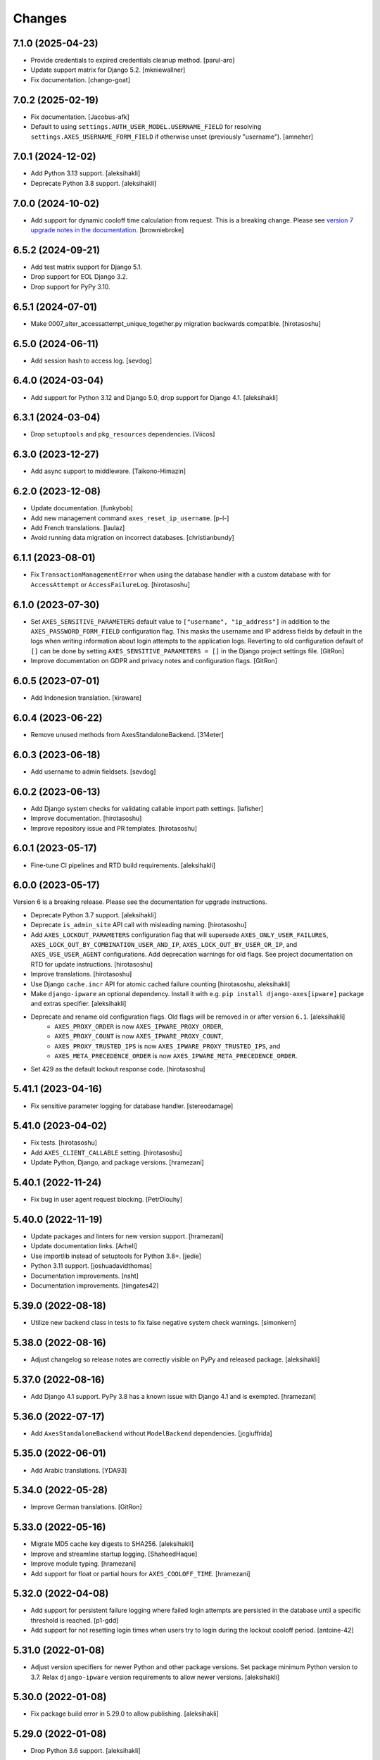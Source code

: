 
Changes
=======

7.1.0 (2025-04-23)
------------------

- Provide credentials to expired credentials cleanup method.
  [parul-aro]
- Update support matrix for Django 5.2.
  [mkniewallner]
- Fix documentation.
  [chango-goat]


7.0.2 (2025-02-19)
------------------

- Fix documentation.
  [Jacobus-afk]
- Default to using ``settings.AUTH_USER_MODEL.USERNAME_FIELD`` for resolving ``settings.AXES_USERNAME_FORM_FIELD`` if otherwise unset (previously "username").
  [amneher]


7.0.1 (2024-12-02)
------------------

- Add Python 3.13 support.
  [aleksihakli]
- Deprecate Python 3.8 support.
  [aleksihakli]


7.0.0 (2024-10-02)
------------------

- Add support for dynamic cooloff time calculation from request. This is a breaking change. Please see `version 7 upgrade notes in the documentation <https://github.com/jazzband/django-axes/blob/4e89d72b92db044ff3f6b23ea2ab2e681211c98e/docs/2_installation.rst#version-7-breaking-changes-and-upgrading-from-django-axes-version-6>`_.
  [browniebroke]


6.5.2 (2024-09-21)
------------------

- Add test matrix support for Django 5.1.
- Drop support for EOL Django 3.2.
- Drop support for PyPy 3.10.


6.5.1 (2024-07-01)
------------------

- Make 0007_alter_accessattempt_unique_together.py migration backwards compatible.
  [hirotasoshu]


6.5.0 (2024-06-11)
------------------

- Add session hash to access log.
  [sevdog]


6.4.0 (2024-03-04)
------------------

- Add support for Python 3.12 and Django 5.0, drop support for Django 4.1.
  [aleksihakli]


6.3.1 (2024-03-04)
------------------

- Drop ``setuptools`` and ``pkg_resources`` dependencies.
  [Viicos]


6.3.0 (2023-12-27)
------------------

- Add async support to middleware.
  [Taikono-Himazin]


6.2.0 (2023-12-08)
------------------

- Update documentation.
  [funkybob]
- Add new management command ``axes_reset_ip_username``.
  [p-l-]
- Add French translations.
  [laulaz]
- Avoid running data migration on incorrect databases.
  [christianbundy]


6.1.1 (2023-08-01)
------------------

- Fix ``TransactionManagementError`` when using the database handler
  with a custom database with for ``AccessAttempt`` or ``AccessFailureLog``.
  [hirotasoshu]


6.1.0 (2023-07-30)
------------------

- Set ``AXES_SENSITIVE_PARAMETERS`` default value to ``["username", "ip_address"]`` in addition to the ``AXES_PASSWORD_FORM_FIELD`` configuration flag.
  This masks the username and IP address fields by default in the logs when writing information about login attempts to the application logs.
  Reverting to old configuration default of ``[]`` can be done by setting ``AXES_SENSITIVE_PARAMETERS = []`` in the Django project settings file.
  [GitRon]
- Improve documentation on GDPR and privacy notes and configuration flags.
  [GitRon]


6.0.5 (2023-07-01)
------------------

- Add Indonesion translation.
  [kiraware]


6.0.4 (2023-06-22)
------------------

- Remove unused methods from AxesStandaloneBackend.
  [314eter]


6.0.3 (2023-06-18)
------------------

- Add username to admin fieldsets.
  [sevdog]


6.0.2 (2023-06-13)
------------------

- Add Django system checks for validating callable import path settings.
  [iafisher]
- Improve documentation.
  [hirotasoshu]
- Improve repository issue and PR templates.
  [hirotasoshu]


6.0.1 (2023-05-17)
------------------

- Fine-tune CI pipelines and RTD build requirements.
  [aleksihakli]


6.0.0 (2023-05-17)
------------------

Version 6 is a breaking release. Please see the documentation for upgrade instructions.

- Deprecate Python 3.7 support.
  [aleksihakli]
- Deprecate ``is_admin_site`` API call with misleading naming.
  [hirotasoshu]
- Add ``AXES_LOCKOUT_PARAMETERS`` configuration flag that will supersede ``AXES_ONLY_USER_FAILURES``, ``AXES_LOCK_OUT_BY_COMBINATION_USER_AND_IP``, ``AXES_LOCK_OUT_BY_USER_OR_IP``, and ``AXES_USE_USER_AGENT`` configurations. Add deprecation warnings for old flags. See project documentation on RTD for update instructions.
  [hirotasoshu]
- Improve translations.
  [hirotasoshu]
- Use Django ``cache.incr`` API for atomic cached failure counting
  [hirotasoshu, aleksihakli]
- Make ``django-ipware`` an optional dependency. Install it with e.g. ``pip install django-axes[ipware]`` package and extras specifier. [aleksihakli]
- Deprecate and rename old configuration flags. Old flags will be removed in or after version ``6.1``. [aleksihakli]
   * ``AXES_PROXY_ORDER`` is now ``AXES_IPWARE_PROXY_ORDER``,
   * ``AXES_PROXY_COUNT`` is now ``AXES_IPWARE_PROXY_COUNT``,
   * ``AXES_PROXY_TRUSTED_IPS`` is now ``AXES_IPWARE_PROXY_TRUSTED_IPS``, and
   * ``AXES_META_PRECEDENCE_ORDER`` is now ``AXES_IPWARE_META_PRECEDENCE_ORDER``.
- Set 429 as the default lockout response code. [hirotasoshu]


5.41.1 (2023-04-16)
-------------------

- Fix sensitive parameter logging for database handler. [stereodamage]

5.41.0 (2023-04-02)
-------------------

- Fix tests. [hirotasoshu]
- Add ``AXES_CLIENT_CALLABLE`` setting. [hirotasoshu]
- Update Python, Django, and package versions. [hramezani]


5.40.1 (2022-11-24)
-------------------

- Fix bug in user agent request blocking. [PetrDlouhy]


5.40.0 (2022-11-19)
-------------------

- Update packages and linters for new version support.
  [hramezani]
- Update documentation links.
  [Arhell]
- Use importlib instead of setuptools for Python 3.8+.
  [jedie]
- Python 3.11 support.
  [joshuadavidthomas]
- Documentation improvements.
  [nsht]
- Documentation improvements.
  [timgates42]


5.39.0 (2022-08-18)
-------------------

- Utilize new backend class in tests to fix false negative system check warnings.
  [simonkern]


5.38.0 (2022-08-16)
-------------------

- Adjust changelog so release notes are correctly visible on PyPy and released package.
  [aleksihakli]


5.37.0 (2022-08-16)
-------------------

- Add Django 4.1 support. PyPy 3.8 has a known issue with Django 4.1 and is exempted.
  [hramezani]


5.36.0 (2022-07-17)
-------------------

- Add ``AxesStandaloneBackend`` without ``ModelBackend`` dependencies.
  [jcgiuffrida]


5.35.0 (2022-06-01)
-------------------

- Add Arabic translations.
  [YDA93]


5.34.0 (2022-05-28)
-------------------

- Improve German translations.
  [GitRon]


5.33.0 (2022-05-16)
-------------------

- Migrate MD5 cache key digests to SHA256.
  [aleksihakli]
- Improve and streamline startup logging.
  [ShaheedHaque]
- Improve module typing.
  [hramezani]
- Add support for float or partial hours for ``AXES_COOLOFF_TIME``.
  [hramezani]


5.32.0 (2022-04-08)
-------------------

- Add support for persistent failure logging
  where failed login attempts are persisted in the database
  until a specific threshold is reached.
  [p1-gdd]
- Add support for not resetting login times when users
  try to login during the lockout cooloff period.
  [antoine-42]


5.31.0 (2022-01-08)
-------------------

- Adjust version specifiers for newer Python and other package versions.
  Set package minimum Python version to 3.7.
  Relax ``django-ipware`` version requirements to allow newer versions.
  [aleksihakli]


5.30.0 (2022-01-08)
-------------------

- Fix package build error in 5.29.0 to allow publishing.
  [aleksihakli]


5.29.0 (2022-01-08)
-------------------

- Drop Python 3.6 support.
  [aleksihakli]


5.28.0 (2021-12-14)
-------------------

- Drop Django < 3.2 support.
  [hramezani]
- Add Django 4.0 to test matrix.
  [hramezani]


5.27.0 (2021-11-04)
-------------------

- Fix ``pkg_resources`` missing for package version resolution on runtime
  due to ``setuptools`` not being a runtime dependency.
  [asherf]
- Add Python 3.10 and Django 3.2 support.
  [hramezani]


5.26.0 (2021-10-11)
-------------------

- Fix ``AXES_USERNAME_CALLABLE`` not receiving ``credentials`` attribute
  in Axes middleware lockout response when user is locked out.
  [rootart]


5.25.0 (2021-09-19)
-------------------

- Fix duplicated AccessAttempts
  with updated database model ``unique_together`` constraints
  and data and schema migration.
  [PetrDlouhy]


5.24.0 (2021-09-09)
-------------------

- Use atomic transaction for updating AccessAttempts in database handler.
  [okapies]


5.23.0 (2021-09-02)
-------------------

- Pass ``request`` as argument to ``AXES_CLIENT_STR_CALLABLE``.
  [sarahboyce]


5.22.0 (2021-08-31)
-------------------

- Improve ``failures_since_start`` handling by moving the counter incrementation
  from non-atomic Python code call to atomic database function.
  [okapies]
- Add publicly available ``request.axes_failures_since_start`` attribute.
  [okapies]


5.21.0 (2021-08-19)
-------------------

- Add configurable lockout HTTP status code responses
  with the new ``AXES_HTTP_RESPONSE_CODE`` setting.
  [phil-bell]


5.20.0 (2021-06-29)
-------------------

- Improve race condition handling in e.g. multi-process environments by using
  ``get_or_create`` for access attempt fetching and updates.
  [uli-klank]


5.19.0 (2021-06-16)
-------------------

- Add Polish locale.
  [Quadric]


5.18.0 (2021-06-09)
-------------------

- Fix ``default_auto_field`` warning.
  [zkanda]


5.17.0 (2021-06-05)
-------------------

- Fix ``default_app_config`` deprecation.
  Django 3.2 automatically detects ``AppConfig`` and therefore this setting is no longer required.
  [nikolaik]


5.16.0 (2021-05-19)
-------------------

- Add ``AXES_CLIENT_STR_CALLABLE`` setting.
  [smtydn]


5.15.0 (2021-05-03)
-------------------

- Add option to cleanse sensitive GET and POST params in database handler
  with the ``AXES_SENSITIVE_PARAMETERS`` setting.
  [mcoconnor]


5.14.0 (2021-04-06)
-------------------

- Improve message formatting for lockout message and translations.
  [ashokdelphia]
- Remove support for Django 3.0.
  [hramezani]
- Add support for Django 3.2.
  [hramezani]


5.13.1 (2021-02-22)
-------------------

- Default ``AXES_VERBOSE`` to ``AXES_ENABLED`` configuration setting,
  disabling verbose startup logging when Axes itself is disabled.
  [christianbundy]
- Update documentation.
  [KStenK]


5.13.0 (2021-02-15)
-------------------

- Add support for resetting attempts with cache backend.
  [nattyg93]


5.12.0 (2021-01-07)
-------------------

- Clean up test structure and migrate tests outside
  the main package for a smaller wheel distributions.
  [aleksihakli]
- Move configuration to pyproject.toml for cleaner layout.
  [aleksihakli]
- Clean up test settings override configuration.
  [hramezani]


5.11.1 (2021-01-06)
-------------------

- Fix cache entry creations for None username.
  [cabarnes]


5.11.0 (2021-01-05)
-------------------

- Add lockout view CORS support with ``AXES_ALLOWED_CORS_ORIGINS`` configuration flag.
  [vladox]
- Add missing ``@wraps`` decorator to ``axes.decorators.axes_dispatch``.
  [aleksihakli]


5.10.1 (2021-01-04)
-------------------

- Add ``DEFAULT_AUTO_FIELD`` to test settings.
  [hramezani]
- Fix documentation language.
  [danielquinn]
- Fix Python package version specifiers and remove redundant imports.
  [aleksihakli]


5.10.0 (2020-12-18)
-------------------

- Deprecate stock DRF support from 5.8.0,
  require users to set it up per project.
  Check the documentation for more information.
  [aleksihakli]


5.9.1 (2020-12-02)
------------------

- Move tests to GitHub Actions
  [jezdez]
- Fix running Axes code in middleware when ``AXES_ENABLED`` is ``False``.
  [ashokdelphia]


5.9.0 (2020-11-05)
------------------

- Add Python 3.9 support.
  [hramezani]
- Prevent ``AccessAttempt`` creation with database handler when
  username is not set and ``AXES_ONLY_USER_FAILURES`` setting is not set.
  [hramezani]


5.8.0 (2020-10-16)
------------------

- Improve Django REST Framework (DRF) integration.
  [Anatoly]


5.7.1 (2020-09-27)
------------------

- Adjust settings import and handling chain
  for cleaner module import and invocation order.
  [aleksihakli]
- Adjust the use of ``AXES_ENABLED`` flag so that
  imports are always done the same way and initial log
  is written regardless of the setting and it only affects
  code that is decorated or wrapped with ``toggleable``.
  [alekshakli]


5.7.0 (2020-09-26)
------------------

- Deprecate ``AXES_LOGGER`` Axes setting and move to ``__name__``
  based logging and fully qualified Python module name log identifiers.
  [aleksihakli]


5.6.2 (2020-09-20)
------------------

- Fix regression in ``axes_reset_user`` management command.
  [aleksihakli]


5.6.1 (2020-09-17)
------------------

- Improve test dependency management and upgrade black code formatter.
  [smithdc1]


5.6.0 (2020-09-12)
------------------

- Add proper development ``subTest`` support via ``pytest-subtests`` package.
  [smithdc1]
- Deprecate ``django-appconf`` and use plain settings for Axes.
  [aleksihakli]


5.5.2 (2020-09-11)
------------------

- Update deprecating use of the ``request.is_ajax`` method.
  [smithdc1]


5.5.1 (2020-09-10)
------------------

- Update deprecated uses of Django modules and members.
  [smithdc1]


5.5.0 (2020-08-21)
------------------

- Add support for locking requests based on
  username OR IP address with inclusive or
  using the ``LOCK_OUT_BY_USER_OR_IP`` flag.
  [PetrDlouhy]
- Deprecate Signal ``providing_args`` for Django 3.1 support.
  [coredumperror]


5.4.3 (2020-08-06)
------------------

- Add Django 3.1 support.
  [hramezani]


5.4.2 (2020-07-28)
------------------

- Add ABC or abstract base class implementation for handlers.
  [jorlugaqui]


5.4.1 (2020-07-03)
------------------

- Fix code styling for linters.
  [aleksihakli]


5.4.0 (2020-07-03)
------------------

- Propagate username to lockout view in URL parameters.
  [PetrDlouhy]
- Update CAPTCHA examples.
  [PetrDlouhy]
- Upgrade django-ipware to version 3.
  [hramezani,mnislam01]


5.3.5 (2020-07-02)
------------------

- Restrict ipware version for version compatibility.
  [aleksihakli]


5.3.4 (2020-06-09)
------------------

- Deprecate Django 1.11 LTS support.
  [aleksihakli]


5.3.3 (2020-05-22)
------------------

- Fix ``AXES_ONLY_ADMIN_SITE`` functionality when
  no default admin site is defined in the URL configuration.
  [igor-shevchenko]


5.3.2 (2020-05-15)
------------------

- Fix AppConf settings prefix for Fargate.
  [marksweb]


5.3.1 (2020-03-23)
------------------

- Fix null byte ValueError bug in ORM.
  [ddimmich]


5.3.0 (2020-03-10)
------------------

- Improve Django REST Framework compatibility.
  [I0x4dI]


5.2.2 (2020-01-08)
------------------

- Add missing proxy implementation for
  ``axes.handlers.proxy.AxesProxyHandler.get_failures``.
  [aleksihakli]


5.2.1 (2020-01-08)
------------------

- Add django-reversion compatibility notes.
  [mark-mishyn]
- Add pluggable lockout responses and the
  ``AXES_LOCKOUT_CALLABLE`` configuration flag.
  [aleksihakli]


5.2.0 (2020-01-01)
------------------

- Add a test handler.
  [aidanlister]


5.1.0 (2019-12-29)
------------------

- Add pluggable user account whitelisting and the
  ``AXES_WHITELIST_CALLABLE`` configuration flag.
  [aleksihakli]


5.0.20 (2019-12-01)
-------------------

- Fix django-allauth compatibility issue.
  [hramezani]
- Improve tests for login attempt monitoring.
  [hramezani]
- Add reverse proxy documentation.
  [ckcollab]
- Update OAuth documentation examples.
  [aleksihakli]


5.0.19 (2019-11-06)
-------------------

- Optimize access attempt fetching in database handler.
  [hramezani]
- Optimize request data fetching in proxy handler.
  [hramezani]


5.0.18 (2019-10-17)
-------------------

- Add ``cooloff_timedelta`` context variable to lockout responses.
  [jstockwin]


5.0.17 (2019-10-15)
-------------------

- Safer string formatting for user input.
  [aleksihakli]


5.0.16 (2019-10-15)
-------------------

- Fix string formatting bug in logging.
  [zerolab]


5.0.15 (2019-10-09)
-------------------

- Add ``AXES_ENABLE_ADMIN`` flag.
  [flannelhead]


5.0.14 (2019-09-28)
-------------------

- Docs, CI pipeline, and code formatting improvements
  [aleksihakli]


5.0.13 (2019-08-30)
-------------------

- Python 3.8 and PyPy support.
  [aleksihakli]
- Migrate to ``setuptools_scm`` and automatic versioning.
  [aleksihakli]


5.0.12 (2019-08-05)
-------------------

- Support callables for ``AXES_COOLOFF_TIME`` setting.
  [DariaPlotnikova]


5.0.11 (2019-07-25)
-------------------

- Fix typo in rST formatting that prevented 5.0.10 release to PyPI.
  [aleksihakli]


5.0.10 (2019-07-25)
-------------------

- Refactor type checks for ``axes.helpers.get_client_cache_key``
  for framework compatibility, fixes #471.
  [aleksihakli]


5.0.9 (2019-07-11)
------------------

- Add better handling for attempt and log resets by moving them
  into handlers which allows customization and more configurability.
  Unimplemented handlers raise ``NotImplementedError`` by default.
  [aleksihakli]
- Add Python 3.8 dev version and PyPy to the Travis test matrix.
  [aleksihakli]


5.0.8 (2019-07-09)
------------------

- Add ``AXES_ONLY_ADMIN_SITE`` flag for only running Axes on admin site.
  [hramezani]
- Add ``axes_reset_logs`` command for removing old AccessLog records.
  [tlebrize]
- Allow ``AxesBackend`` subclasses to pass the ``axes.W003`` system check.
  [adamchainz]


5.0.7 (2019-06-14)
------------------

- Fix lockout message showing when lockout is disabled
  with the ``AXES_LOCK_OUT_AT_FAILURE`` setting.
  [mogzol]

- Add support for callable ``AXES_FAILURE_LIMIT`` setting.
  [bbayles]


5.0.6 (2019-05-25)
------------------

- Deprecate ``AXES_DISABLE_SUCCESS_ACCESS_LOG`` flag in favour of
  ``AXES_DISABLE_ACCESS_LOG`` which has mostly the same functionality.
  Update documentation to better reflect the behaviour of the flag.
  [aleksihakli]


5.0.5 (2019-05-19)
------------------

- Change the lockout response calculation to request flagging
  instead of exception throwing in the signal handler and middleware.
  Move request attribute calculation from middleware to handler layer.
  Deprecate ``axes.request.AxesHttpRequest`` object type definition.
  [aleksihakli]

- Deprecate the old version 4.x ``axes.backends.AxesModelBackend`` class.
  [aleksihakli]

- Improve documentation on attempt tracking, resets, Axes customization,
  project and component compatibility and integrations, and other things.
  [aleksihakli]


5.0.4 (2019-05-09)
------------------

- Fix regression with OAuth2 authentication backends not having remote
  IP addresses set and throwing an exception in cache key calculation.
  [aleksihakli]


5.0.3 (2019-05-08)
------------------

- Fix ``django.contrib.auth`` module ``login`` and ``logout`` functionality
  so that they work with the handlers without the an ``AxesHttpRequest``
  to improve cross compatibility with other Django applications.
  [aleksihakli]

- Change IP address resolution to allow empty or missing addresses.
  [aleksihakli]

- Add error logging for missing request attributes in the handler layer
  so that users get better indicators of misconfigured applications.
  [aleksihakli]


5.0.2 (2019-05-07)
------------------

- Add ``AXES_ENABLED`` setting for disabling Axes with e.g. tests
  that use Django test client ``login``, ``logout``, and ``force_login``
  methods, which do not supply the ``request`` argument to views,
  preventing Axes from functioning correctly in certain test setups.
  [aleksihakli]


5.0.1 (2019-05-03)
------------------

- Add changelog to documentation.
  [aleksihakli]


5.0 (2019-05-01)
----------------

- Deprecate Python 2.7, 3.4 and 3.5 support.
  [aleksihakli]

- Remove automatic decoration and monkey-patching of Django views and forms.
  Decorators are available for login function and method decoration as before.
  [aleksihakli]

- Use backend, middleware, and signal handlers for tracking
  login attempts and implementing user lockouts.
  [aleksihakli, jorlugaqui, joshua-s]

- Add ``AxesDatabaseHandler``, ``AxesCacheHandler``, and ``AxesDummyHandler``
  handler backends for processing user login and logout events and failures.
  Handlers are configurable with the ``AXES_HANDLER`` setting.
  [aleksihakli, jorlugaqui, joshua-s]

- Improve management commands and separate commands for resetting
  all access attempts, attempts by IP, and attempts by username.
  New command names are ``axes_reset``, ``axes_reset_ip`` and ``axes_reset_username``.
  [aleksihakli]

- Add support for string import for ``AXES_USERNAME_CALLABLE``
  that supports dotted paths in addition to the old
  callable type such as a function or a class method.
  [aleksihakli]

- Deprecate one argument call signature for ``AXES_USERNAME_CALLABLE``.
  From now on, the callable needs to accept two arguments,
  the HttpRequest and credentials that are supplied to the
  Django ``authenticate`` method in authentication backends.
  [aleksihakli]

- Move ``axes.attempts.is_already_locked`` function to ``axes.handlers.AxesProxyHandler.is_locked``.
  Various other previously undocumented methods have been deprecated and moved inside the project.
  The new documented public APIs can be considered as stable and can be safely utilized by other projects.
  [aleksihakli]

- Improve documentation layouting and contents. Add public API reference section.
  [aleksihakli]


4.5.4 (2019-01-15)
------------------

- Improve README and documentation
  [aleksihakli]


4.5.3 (2019-01-14)
------------------

- Remove the unused ``AccessAttempt.trusted`` flag from models
  [aleksihakli]

- Improve README and Travis CI setups
  [aleksihakli]


4.5.2 (2019-01-12)
------------------

- Added Turkish translations
  [obayhan]


4.5.1 (2019-01-11)
------------------

- Removed duplicated check that was causing issues when using APIs.
  [camilonova]

- Added Russian translations
  [lubicz-sielski]


4.5.0 (2018-12-25)
------------------

- Improve support for custom authentication credentials using the
  ``AXES_USERNAME_FORM_FIELD`` and ``AXES_USERNAME_CALLABLE`` settings.
  [mastacheata]

- Updated behaviour for fetching username from request or credentials:
  If no ``AXES_USERNAME_CALLABLE`` is configured, the optional
  ``credentials`` that are supplied to the axes utility methods
  are now the default source for client username and the HTTP
  request POST is the fallback for fetching the user information.
  ``AXES_USERNAME_CALLABLE`` implements an alternative signature with two
  arguments ``request, credentials`` in addition to the old ``request``
  call argument signature in a backwards compatible fashion.
  [aleksihakli]

- Add official support for the Django 2.1 version and Python 3.7.
  [aleksihakli]

- Improve the requirements, documentation, tests, and CI setup.
  [aleksihakli]


4.4.3 (2018-12-08)
------------------

- Fix MANIFEST.in missing German translations
  [aleksihakli]

- Add `AXES_RESET_ON_SUCCESS` configuration flag
  [arjenzijlstra]


4.4.2 (2018-10-30)
------------------

- fix missing migration and add check to prevent it happening again.
  [markddavidoff]


4.4.1 (2018-10-24)
------------------

- Add a German translation
  [adonig]

- Documentation wording changes
  [markddavidoff]

- Use `get_client_username` in `log_user_login_failed` instead of credentials
  [markddavidoff]

- pin prospector to 0.12.11, and pin astroid to 1.6.5
  [hsiaoyi0504]


4.4.0 (2018-05-26)
------------------

- Added AXES_USERNAME_CALLABLE
  [jaadus]


4.3.1 (2018-04-21)
------------------

- Change custom authentication backend failures from error to warning log level
  [aleksihakli]

- Set up strict code linting for CI pipeline that fails builds if linting does not pass
  [aleksihakli]

- Clean up old code base and tests based on linter errors
  [aleksihakli]


4.3.0 (2018-04-21)
------------------

- Refactor and clean up code layout
  [aleksihakli]

- Add prospector linting and code checks to toolchain
  [aleksihakli]

- Clean up log message formatting and refactor type checks
  [EvaSDK]

- Fix faulty user locking with user agent when AXES_ONLY_USER_FAILURES is set
  [EvaSDK]


4.2.1 (2018-04-18)
------------------

- Fix unicode string interpolation on Python 2.7
  [aleksihakli]


4.2.0 (2018-04-13)
------------------

- Add configuration flags for client IP resolving
  [aleksihakli]

- Add AxesModelBackend authentication backend
  [markdaviddoff]


4.1.0 (2018-02-18)
------------------

- Add AXES_CACHE setting for configuring `axes` specific caching.
  [JWvDronkelaar]

- Add checks and tests for faulty LocMemCache usage in application setup.
  [aleksihakli]


4.0.2 (2018-01-19)
------------------

- Improve Windows compatibility on Python < 3.4 by utilizing win_inet_pton
  [hsiaoyi0504]

- Add documentation on django-allauth integration
  [grucha]

- Add documentation on known AccessAttempt caching configuration problems
  when using axes with the `django.core.cache.backends.locmem.LocMemCache`
  [aleksihakli]

- Refactor and improve existing AccessAttempt cache reset utility
  [aleksihakli]


4.0.1 (2017-12-19)
------------------

- Fixes issue when not using `AXES_USERNAME_FORM_FIELD`
  [camilonova]


4.0.0 (2017-12-18)
------------------

- *BREAKING CHANGES*. `AXES_BEHIND_REVERSE_PROXY` `AXES_REVERSE_PROXY_HEADER`
  `AXES_NUM_PROXIES` were removed in order to use `django-ipware` to get
  the user ip address
  [camilonova]

- Added support for custom username field
  [kakulukia]

- Customizing Axes doc updated
  [pckapps]

- Remove filtering by username
  [camilonova]

- Fixed logging failed attempts to authenticate using a custom authentication
  backend.
  [D3X]


3.0.3 (2017-11-23)
------------------

- Test against Python 2.7.
  [mbaechtold]

- Test against Python 3.4.
  [pope1ni]


3.0.2 (2017-11-21)
------------------

- Added form_invalid decorator. Fixes #265
  [camilonova]


3.0.1 (2017-11-17)
------------------

- Fix DeprecationWarning for logger warning
  [richardowen]

- Fixes global lockout possibility
  [joeribekker]

- Changed the way output is handled in the management commands
  [ataylor32]


3.0.0 (2017-11-17)
------------------

- BREAKING CHANGES. Support for Django >= 1.11 and signals, see issue #215.
  Drop support for Python < 3.6
  [camilonova]


2.3.3 (2017-07-20)
------------------

- Many tweaks and handles successful AJAX logins.
  [Jack Sullivan]

- Add tests for proxy number parametrization
  [aleksihakli]

- Add AXES_NUM_PROXIES setting
  [aleksihakli]

- Log failed access attempts regardless of settings
  [jimr]

- Updated configuration docs to include AXES_IP_WHITELIST
  [Minkey27]

- Add test for get_cache_key function
  [jorlugaqui]

- Delete cache key in reset command line
  [jorlugaqui]

- Add signals for setting/deleting cache keys
  [jorlugaqui]


2.3.2 (2016-11-24)
------------------

- Only look for lockable users on a POST
  [schinckel]

- Fix and add tests for IPv4 and IPv6 parsing
  [aleksihakli]


2.3.1 (2016-11-12)
------------------

- Added settings for disabling success accesslogs
  [Minkey27]

- Fixed illegal IP address string passed to inet_pton
  [samkuehn]


2.3.0 (2016-11-04)
------------------

- Fixed ``axes_reset`` management command to skip "ip" prefix to command
  arguments.
  [EvaMarques]

- Added ``axes_reset_user`` management command to reset lockouts and failed
  login records for given users.
  [vladimirnani]

- Fixed Travis-PyPI release configuration.
  [jezdez]

- Make IP position argument optional.
  [aredalen]

- Added possibility to disable access log
  [svenhertle]

- Fix for IIS used as reverse proxy adding port number
  [Dmitri-Sintsov]

- Made the signal race condition safe.
  [Minkey27]

- Added AXES_ONLY_USER_FAILURES to support only looking at the user ID.
  [lip77us]


2.2.0 (2016-07-20)
------------------

- Improve the logic when using a reverse proxy to avoid possible attacks.
  [camilonova]


2.1.0 (2016-07-14)
------------------

- Add `default_app_config` so you can just use `axes` in `INSTALLED_APPS`
  [vdboor]


2.0.0 (2016-06-24)
------------------

- Removed middleware to use app_config
  [camilonova]

- Lots of cleaning
  [camilonova]

- Improved test suite and versions
  [camilonova]


1.7.0 (2016-06-10)
------------------

- Use render shortcut for rendering LOCKOUT_TEMPLATE
  [Radoslaw Luter]

- Added app_label for RemovedInDjango19Warning
  [yograterol]

- Add iso8601 translator.
  [mullakhmetov]

- Edit json response. Context now contains ISO 8601 formatted cooloff time
  [mullakhmetov]

- Add json response and iso8601 tests.
  [mullakhmetov]

- Fixes issue 162: UnicodeDecodeError on pip install
  [joeribekker]

- Added AXES_NEVER_LOCKOUT_WHITELIST option to prevent certain IPs from being locked out.
  [joeribekker]


1.6.1 (2016-05-13)
------------------

- Fixes whitelist check when BEHIND_REVERSE_PROXY
  [Patrick Hagemeister]

- Made migrations py3 compatible
  [mvdwaeter]

- Fixing #126, possibly breaking compatibility with Django<=1.7
  [int-ua]

- Add note for upgrading users about new migration files
  [kelseyq]

- Fixes #148
  [camilonova]

- Decorate auth_views.login only once
  [teeberg]

- Set IP public/private classifier to be compliant with RFC 1918.
  [SilasX]

- Issue #155. Lockout response status code changed to 403.
  [Arthur Mullahmetov]

- BUGFIX: Missing migration
  [smeinel]


1.6.0 (2016-01-07)
------------------

- Stopped using render_to_response so that other template engines work
  [tarkatronic]

- Improved performance & DoS prevention on query2str
  [tarkatronic]

- Immediately return from is_already_locked if the user is not lockable
  [jdunck]

- Iterate over ip addresses only once
  [annp89]

- added initial migration files to support django 1.7 &up. Upgrading users should run migrate --fake-initial after update
  [ibaguio]

- Add db indexes to CommonAccess model
  [Schweigi]


1.5.0 (2015-09-11)
------------------

- Fix #_get_user_attempts to include username when filtering AccessAttempts if AXES_LOCK_OUT_BY_COMBINATION_USER_AND_IP is True
  [afioca]


1.4.0 (2015-08-09)
------------------

- Send the user_locked_out signal. Fixes #94.
  [toabi]


1.3.9 (2015-02-11)
------------------

- Python 3 fix (#104)


1.3.8 (2014-10-07)
------------------

- Rename GitHub organization from django-security to django-pci to emphasize focus on providing assistance with building PCI compliant websites with Django.
  [aclark4life]


1.3.7 (2014-10-05)
------------------

- Explain common issues where Axes fails silently
  [cericoda]

- Allow for user-defined username field for lookup in POST data
  [SteveByerly]

- Log out only if user was logged in
  [zoten]

- Support for floats in cooloff time (i.e: 0.1 == 6 minutes)
  [marianov]

- Limit amount of POST data logged (#73). Limiting the length of value is not enough, as there could be arbitrary number of them, or very long key names.
  [peterkuma]

- Improve get_ip to try for real ip address
  [7wonders]

- Change IPAddressField to GenericIPAddressField. When using a PostgreSQL database and the client does not pass an IP address you get an inet error. This is a known problem with PostgreSQL and the IPAddressField. https://code.djangoproject.com/ticket/5622. It can be fixed by using a GenericIPAddressField instead.
  [polvoblanco]

- Get first X-Forwarded-For IP
  [tutumcloud]

- White listing IP addresses behind reverse proxy. Allowing some IP addresses to have direct access to the app even if they are behind a reverse proxy. Those IP addresses must still be on a white list.
  [ericbulloch]

- Reduce logging of reverse proxy IP lookup and use configured logger. Fixes #76. Instead of logging the notice that django.axes looks for a HTTP header set by a reverse proxy on each attempt, just log it one-time on first module import. Also use the configured logger (by default axes.watch_login) for the message to be more consistent in logging.
  [eht16]

- Limit the length of the values logged into the database. Refs #73
  [camilonova]

- Refactored tests to be more stable and faster
  [camilonova]

- Clean client references
  [camilonova]

- Fixed admin login url
  [camilonova]

- Added django 1.7 for testing
  [camilonova]

- Travis file cleanup
  [camilonova]

- Remove hardcoded url path
  [camilonova]

- Fixing tests for django 1.7
  [Andrew-Crosio]

- Fix for django 1.7 exception not existing
  [Andrew-Crosio]

- Removed python 2.6 from testing
  [camilonova]

- Use django built-in six version
  [camilonova]

- Added six as requirement
  [camilonova]

- Added python 2.6 for travis testing
  [camilonova]

- Replaced u string literal prefixes with six.u() calls
  [amrhassan]

- Fixes object type issue, response is not an string
  [camilonova]

- Python 3 compatibility fix for db_reset
  [nicois]

- Added example project and helper scripts
  [barseghyanartur]

- Admin command to list login attemps
  [marianov]

- Replaced six imports with django.utils.six ones
  [amrhassan]

- Replaced u string literal prefixes with six.u() calls to make it compatible with Python 3.2
  [amrhassan]

- Replaced `assertIn`s and `assertNotIn`s with `assertContains` and `assertNotContains`
  [fcurella]

- Added py3k to travis
  [fcurella]

- Update test cases to be python3 compatible
  [nicois]

- Python 3 compatibility fix for db_reset
  [nicois]

- Removed trash from example urls
  [barseghyanartur]

- Added django installer
  [barseghyanartur]

- Added example project and helper scripts
  [barseghyanartur]


1.3.6 (2013-11-23)
------------------

- Added AttributeError in case get_profile doesn't exist
  [camilonova]

- Improved axes_reset command
  [camilonova]


1.3.5 (2013-11-01)
------------------

- Fix an issue with __version__ loading the wrong version
  [graingert]


1.3.4 (2013-11-01)
------------------

- Update README.rst for PyPI
  [marty, camilonova, graingert]

- Add cooloff period
  [visualspace]


1.3.3 (2013-07-05)
------------------

- Added 'username' field to the Admin table
  [bkvirendra]

- Removed fallback logging creation since logging cames by default on django 1.4 or later,
  if you don't have it is because you explicitly wanted. Fixes #45
  [camilonova]


1.3.2 (2013-03-28)
------------------

- Fix an issue when a user logout
  [camilonova]

- Match pypi version
  [camilonova]

- Better User model import method
  [camilonova]

- Use only one place to get the version number
  [camilonova]

- Fixed an issue when a user on django 1.4 logout
  [camilonova]

- Handle exception if there is not user profile model set
  [camilonova]

- Made some cleanup and remove a pokemon exception handling
  [camilonova]

- Improved tests so it really looks for the rabbit in the hole
  [camilonova]

- Match pypi version
  [camilonova]


1.3.1 (2013-03-19)
------------------

- Add support for Django 1.5
  [camilonova]


1.3.0 (2013-02-27)
------------------

- Bug fix: get_version() format string
  [csghormley]


1.2.9 (2013-02-20)
------------------

- Add to and improve test cases
  [camilonova]


1.2.8 (2013-01-23)
------------------

- Increased http accept header length
  [jslatts]


1.2.7 (2013-01-17)
------------------

- Reverse proxy support
  [rmagee]

- Clean up README
  [martey]


1.2.6 (2012-12-04)
------------------

- Remove unused import
  [aclark4life]


1.2.5 (2012-11-28)
------------------

- Fix setup.py
  [aclark4life]

- Added ability to flag user accounts as unlockable.
  [kencochrane]

- Added ipaddress as a param to the user_locked_out signal.
  [kencochrane]

- Added a signal receiver for user_logged_out.
  [kencochrane]

- Added a signal for when a user gets locked out.
  [kencochrane]

- Added AccessLog model to log all access attempts.
  [kencochrane]
